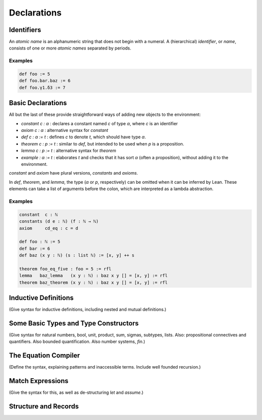 ============
Declarations
============

Identifiers
===========

An *atomic name* is an alphanumeric string that does not begin with a numeral. A (hierarchical) *identifier*, or *name*, consists of one or more *atomic names* separated by periods.

Examples
--------

.. code-block:: lean

   def foo := 5
   def foo.bar.baz := 6
   def foo.γ1.δ3 := 7

Basic Declarations
==================

All but the last of these provide straightforward ways of adding new objects to the environment:

* `constant c : α` : declares a constant named `c` of type `α`, where `c` is an identifier
* `axiom c : α` : alternative syntax for `constant`
* `def c : α := t` : defines `c` to denote `t`, which should have type `α`.
* `theorem c : p := t` : similar to `def`, but intended to be used when `p` is a proposition.
* `lemma c : p := t` : alternative syntax for `theorem`
* `example : α := t` : elaborates `t` and checks that it has sort `α` (often a proposition), without adding it to the environment.

`constant` and `axiom` have plural versions, `constants` and `axioms`.

In `def`, `theorem`, and `lemma`, the type (`α` or `p`, respectively) can be omitted when it can be inferred by Lean. These elements can take a list of arguments before the colon, which are interpreted as a lambda abstraction.

Examples
--------

.. code-block :: lean

   constant  c : ℕ
   constants (d e : ℕ) (f : ℕ → ℕ)
   axiom     cd_eq : c = d

   def foo : ℕ := 5
   def bar := 6
   def baz (x y : ℕ) (s : list ℕ) := [x, y] ++ s

   theorem foo_eq_five : foo = 5 := rfl
   lemma   baz_lemma   (x y : ℕ) : baz x y [] = [x, y] := rfl
   theorem baz_theorem (x y : ℕ) : baz x y [] = [x, y] := rfl

Inductive Definitions
=====================

(Give syntax for inductive definitions, including nested and mutual definitions.) 

Some Basic Types and Type Constructors
======================================

(Give syntax for natural numbers, bool, unit, product, sum, sigmas, subtypes, lists. Also: propositional connectives and quantifiers. Also bounded quantification. Also number systems, `fin`.)

The Equation Compiler
=====================

(Define the syntax, explaining patterns and inaccessible terms. Include well founded recursion.)

Match Expressions
=================

(Give the syntax for this, as well as de-structuring `let` and `assume`.)

Structure and Records
=====================


